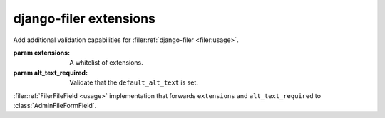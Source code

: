 =======================
django-filer extensions
=======================

.. module:: barbeque.filer

.. class:: AdminFileFormField(rel, queryset, to_field_name, *args, **kwargs)

    Add additional validation capabilities for :filer:ref:`django-filer <filer:usage>`.

    :param extensions: A whitelist of extensions.
    :param alt_text_required: Validate that the ``default_alt_text`` is set.


.. class:: FilerFileField(verbose_name, *args, **kwargs)

    :filer:ref:`FilerFileField <usage>` implementation that forwards
    ``extensions`` and ``alt_text_required`` to :class:`AdminFileFormField`.
